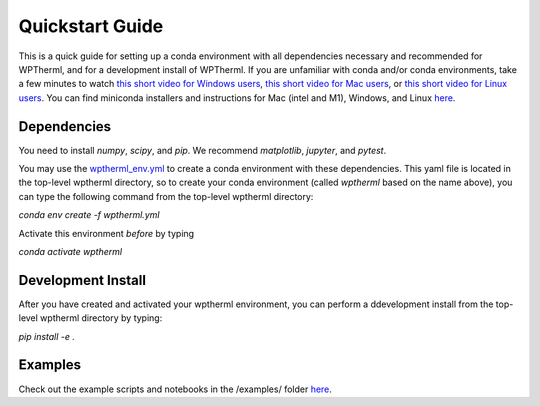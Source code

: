 Quickstart Guide
=============================

This is a quick guide for setting up a conda environment with all dependencies necessary and recommended for WPTherml,
and for a development install of WPTherml.  If you are unfamiliar with conda and/or conda environments, take a few minutes to watch 
`this short video for Windows users <https://youtu.be/XCvgyvBFjyM>`_, `this short video for Mac users <https://youtu.be/OH0E7FIHyQo>`_, 
or `this short video for Linux users <https://youtu.be/Avx_FYdFBcc>`_.  You can find miniconda installers and instructions for Mac (intel and M1), Windows, and Linux `here <https://docs.conda.io/en/latest/miniconda.html>`_.

Dependencies
**************
You need to install `numpy`, `scipy`, and `pip`.
We recommend `matplotlib`, `jupyter`, and `pytest`.

You may use the `wptherml_env.yml <https://github.com/FoleyLab/wptherml/blob/main/wptherml_env.yml>`_ 
to create a conda environment with these dependencies.  This yaml file is located in the top-level wptherml directory,
so to create your conda environment (called `wptherml` based on the name above), you can type the following command from the top-level wptherml directory:

`conda env create -f wptherml.yml`

Activate this environment *before* by typing

`conda activate wptherml`

Development Install
*******************
After you have created and activated your wptherml environment, you can perform a ddevelopment install from the top-level wptherml directory
by typing:

`pip install -e .`
 
Examples
**********
Check out the example scripts and notebooks in the /examples/ folder `here <https://github.com/FoleyLab/wptherml/tree/main/examples>`_.
